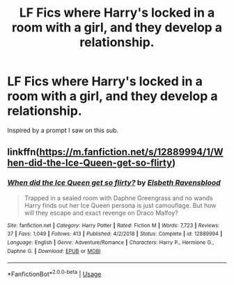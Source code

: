 #+TITLE: LF Fics where Harry's locked in a room with a girl, and they develop a relationship.

* LF Fics where Harry's locked in a room with a girl, and they develop a relationship.
:PROPERTIES:
:Author: frostking104
:Score: 2
:DateUnix: 1588308906.0
:DateShort: 2020-May-01
:FlairText: Request
:END:
Inspired by a prompt I saw on this sub.


** linkffn([[https://m.fanfiction.net/s/12889994/1/When-did-the-Ice-Queen-get-so-flirty]])
:PROPERTIES:
:Author: drmdub
:Score: 2
:DateUnix: 1588328380.0
:DateShort: 2020-May-01
:END:

*** [[https://www.fanfiction.net/s/12889994/1/][*/When did the Ice Queen get so flirty?/*]] by [[https://www.fanfiction.net/u/10558417/Elsbeth-Ravensblood][/Elsbeth Ravensblood/]]

#+begin_quote
  Trapped in a sealed room with Daphne Greengrass and no wands Harry finds out her Ice Queen persona is just camouflage. But how will they escape and exact revenge on Draco Malfoy?
#+end_quote

^{/Site/:} ^{fanfiction.net} ^{*|*} ^{/Category/:} ^{Harry} ^{Potter} ^{*|*} ^{/Rated/:} ^{Fiction} ^{M} ^{*|*} ^{/Words/:} ^{7,723} ^{*|*} ^{/Reviews/:} ^{37} ^{*|*} ^{/Favs/:} ^{1,049} ^{*|*} ^{/Follows/:} ^{413} ^{*|*} ^{/Published/:} ^{4/2/2018} ^{*|*} ^{/Status/:} ^{Complete} ^{*|*} ^{/id/:} ^{12889994} ^{*|*} ^{/Language/:} ^{English} ^{*|*} ^{/Genre/:} ^{Adventure/Romance} ^{*|*} ^{/Characters/:} ^{Harry} ^{P.,} ^{Hermione} ^{G.,} ^{Daphne} ^{G.} ^{*|*} ^{/Download/:} ^{[[http://www.ff2ebook.com/old/ffn-bot/index.php?id=12889994&source=ff&filetype=epub][EPUB]]} ^{or} ^{[[http://www.ff2ebook.com/old/ffn-bot/index.php?id=12889994&source=ff&filetype=mobi][MOBI]]}

--------------

*FanfictionBot*^{2.0.0-beta} | [[https://github.com/tusing/reddit-ffn-bot/wiki/Usage][Usage]]
:PROPERTIES:
:Author: FanfictionBot
:Score: 1
:DateUnix: 1588328424.0
:DateShort: 2020-May-01
:END:
